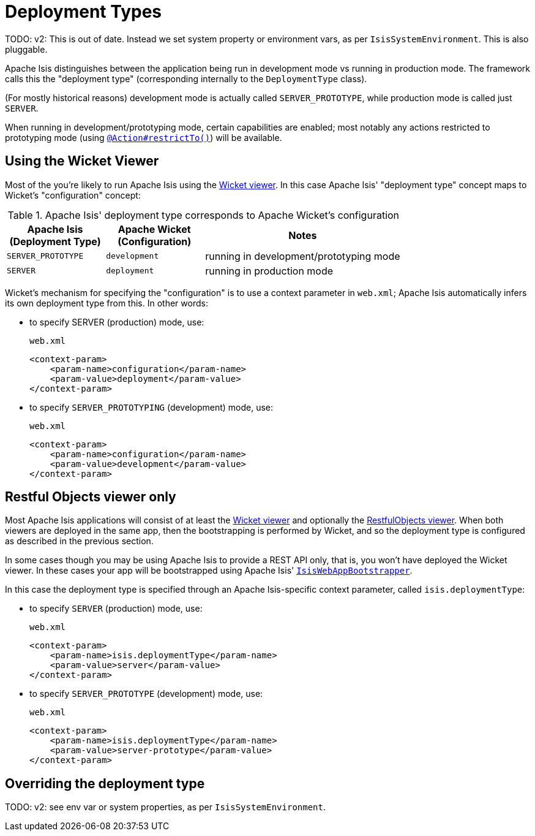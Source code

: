 = Deployment Types
:Notice: Licensed to the Apache Software Foundation (ASF) under one or more contributor license agreements. See the NOTICE file distributed with this work for additional information regarding copyright ownership. The ASF licenses this file to you under the Apache License, Version 2.0 (the "License"); you may not use this file except in compliance with the License. You may obtain a copy of the License at. http://www.apache.org/licenses/LICENSE-2.0 . Unless required by applicable law or agreed to in writing, software distributed under the License is distributed on an "AS IS" BASIS, WITHOUT WARRANTIES OR  CONDITIONS OF ANY KIND, either express or implied. See the License for the specific language governing permissions and limitations under the License.


TODO: v2: This is out of date.  Instead we set system property or environment vars, as per `IsisSystemEnvironment`.  This is also pluggable.

Apache Isis distinguishes between the application being run in development mode vs running in production mode.  The framework calls this the "deployment type" (corresponding internally to the `DeploymentType` class).

(For mostly historical reasons) development mode is actually called `SERVER_PROTOTYPE`, while production mode is called just `SERVER`.

When running in development/prototyping mode, certain capabilities are enabled; most notably any actions restricted to prototyping mode (using xref:refguide:applib-ant:Action.adoc#restrictTo[`@Action#restrictTo()`]) will be available.



== Using the Wicket Viewer

Most of the you're likely to run Apache Isis using the xref:vw:ROOT:about.adoc[Wicket viewer].  In this case Apache Isis' "deployment type" concept maps to Wicket's "configuration" concept:

.Apache Isis' deployment type corresponds to Apache Wicket's configuration
[cols="1,1,2", options="header"]
|===
| Apache Isis +
(Deployment Type)
| Apache Wicket +
(Configuration)
| Notes

| `SERVER_PROTOTYPE`
| `development`
| running in development/prototyping mode

| `SERVER`
| `deployment`
| running in production mode

|===


Wicket's mechanism for specifying the "configuration" is to use a context parameter in `web.xml`; Apache Isis automatically infers its own deployment type from this.  In other words:

* to specify SERVER (production) mode, use: +
+
[source,xml]
.`web.xml`
----
<context-param>
    <param-name>configuration</param-name>
    <param-value>deployment</param-value>
</context-param>
----

* to specify `SERVER_PROTOTYPING` (development) mode, use: +
+
[source,xml]
.`web.xml`
----
<context-param>
    <param-name>configuration</param-name>
    <param-value>development</param-value>
</context-param>
----


== Restful Objects viewer only

Most Apache Isis applications will consist of at least the xref:vw:ROOT:about.adoc[Wicket viewer] and optionally the xref:vro:ROOT:about.adoc[RestfulObjects viewer].  When both viewers are deployed in the same app, then the bootstrapping is performed by Wicket, and so the deployment type is configured as described in the previous section.

In some cases though you may be using Apache Isis to provide a REST API only, that is, you won't have deployed the Wicket viewer.  In these cases your app will be bootstrapped using  Apache Isis' xref:userguide:btb:about.adoc#servlet-context-listeners[ `IsisWebAppBootstrapper`].

In this case the deployment type is specified through an Apache Isis-specific context parameter, called `isis.deploymentType`:

* to specify `SERVER` (production) mode, use: +
+
[source,xml]
.`web.xml`
----
<context-param>
    <param-name>isis.deploymentType</param-name>
    <param-value>server</param-value>
</context-param>
----

* to specify `SERVER_PROTOTYPE` (development) mode, use: +
+
[source,xml]
.`web.xml`
----
<context-param>
    <param-name>isis.deploymentType</param-name>
    <param-value>server-prototype</param-value>
</context-param>
----



== Overriding the deployment type

TODO: v2: see env var or system properties, as per `IsisSystemEnvironment`.

